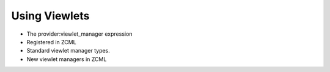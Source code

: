 ================
 Using Viewlets
================

.. todo:: Write viewlet section.

- The provider:viewlet_manager expression
- Registered in ZCML
- Standard viewlet manager types.
- New viewlet managers in ZCML
